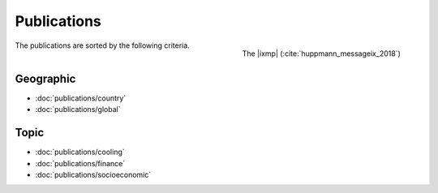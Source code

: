 Publications
============

.. figure:: _static/ix_features.png
   :width: 320px
   :align: right

   The |ixmp| (:cite:`huppmann_messageix_2018`)

The publications are sorted by the following criteria.


Geographic
----------

- :doc:`publications/country`
- :doc:`publications/global`

Topic
-----

- :doc:`publications/cooling`
- :doc:`publications/finance`
- :doc:`publications/socioeconomic`
